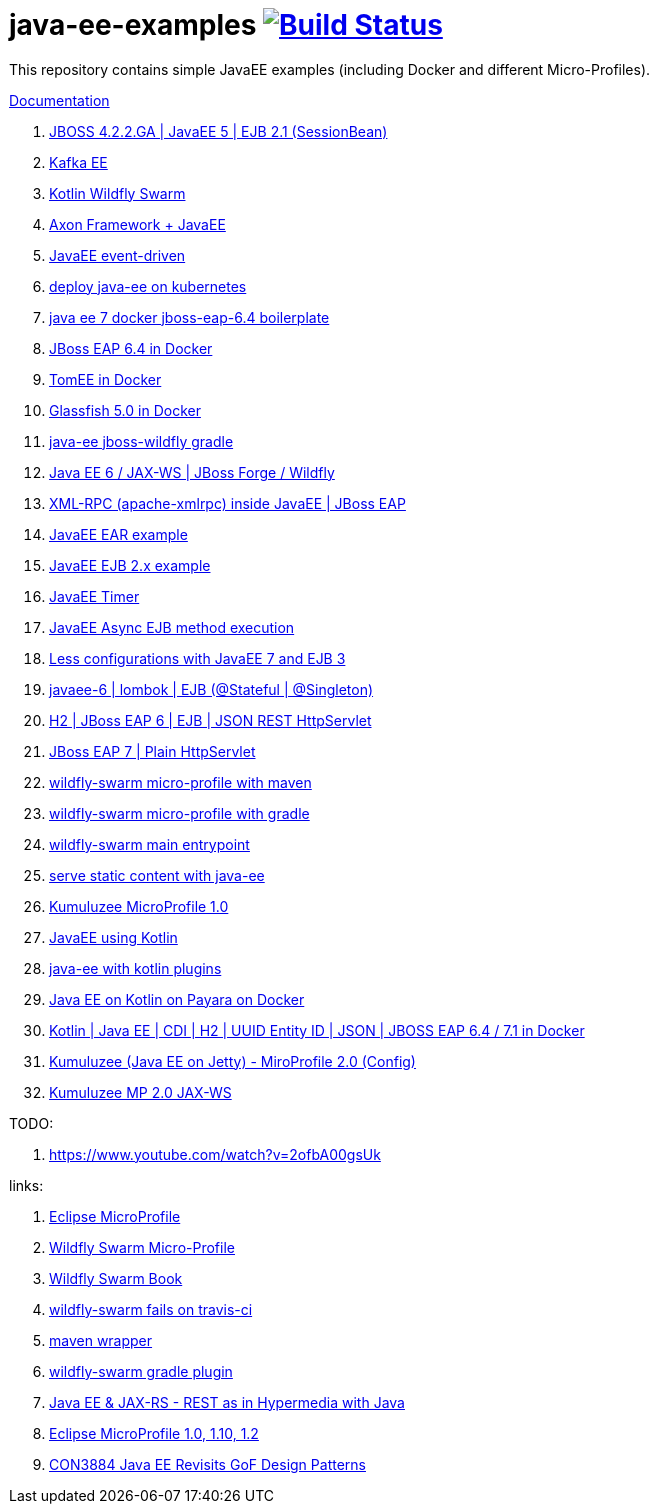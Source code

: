 = java-ee-examples image:https://travis-ci.org/daggerok/java-ee-examples.svg?branch=master["Build Status", link="https://travis-ci.org/daggerok/java-ee-examples"]

//tag::content[]

This repository contains simple JavaEE examples (including Docker and different Micro-Profiles).

link:https://daggerok.github.io/java-ee-examples[Documentation]

. link:https://github.com/daggerok/jboss422-jee5-ejb21[JBOSS 4.2.2.GA | JavaEE 5 | EJB 2.1 (SessionBean)]
. link:./kotlin-kafka/[Kafka EE]
. link:./kotlin-swarm/[Kotlin Wildfly Swarm]
. link:https://github.com/daggerok/java-ee-examples/tree/master/java-ee[Axon Framework + JavaEE]
. link:https://github.com/daggerok/event-driven-examples/tree/master/java-ee[JavaEE event-driven]
. link:./java-kube-ee[deploy java-ee on kubernetes]
. link:./java-ee-7-docker-jboss-eap-6.4-quickstart[java ee 7 docker jboss-eap-6.4 boilerplate]
. link:./jboss-eap-ext.js[JBoss EAP 6.4 in Docker]
. link:./tomee-ext.js[TomEE in Docker]
. link:./glassfish-ext.js[Glassfish 5.0 in Docker]
. link:./forge-ws[java-ee jboss-wildfly gradle]
. link:./forge-javaee-6-ws[Java EE 6 / JAX-WS | JBoss Forge / Wildfly]
. link:./xmlrpx[XML-RPC (apache-xmlrpc) inside JavaEE | JBoss EAP]
. link:./ear[JavaEE EAR example]
. link:./ejb-2[JavaEE EJB 2.x example]
. link:./timer[JavaEE Timer]
. link:./timer-async-ejb[JavaEE Async EJB method execution]
. link:./ejb-3-java-ee-7[Less configurations with JavaEE 7 and EJB 3]
. link:./ejb-stateful-singleton[javaee-6 | lombok | EJB (@Stateful | @Singleton)]
. link:./jboss-eap-h2-ejb/[H2 | JBoss EAP 6 | EJB | JSON REST HttpServlet]
. link:./plain-http-servlet/[JBoss EAP 7 | Plain HttpServlet]
. link:./wildfly-swarm-maven[wildfly-swarm micro-profile with maven]
. link:./wildfly-swarm-gradle[wildfly-swarm micro-profile with gradle]
. link:./main-swarm-rest-api[wildfly-swarm main entrypoint]
. link:./main-swarm-static-content[serve static content with java-ee]
. link:./kumuluzee-microprofile-1.0[Kumuluzee MicroProfile 1.0]
. link:./kotlin-java-ee[JavaEE using Kotlin]
. link:./kotlin-plugins-java-ee[java-ee with kotlin plugins]
. link:./kotlin-java-ee-payara-docker[Java EE on Kotlin on Payara on Docker]
. link:./kotlin-javaee-cdi-h2[Kotlin | Java EE | CDI | H2 | UUID Entity ID | JSON | JBOSS EAP 6.4 / 7.1 in Docker]
. link:./rpc[Kumuluzee (Java EE on Jetty) - MiroProfile 2.0 (Config)]
. link:./kumuluzee-mp-2.0-jax-ws[Kumuluzee MP 2.0 JAX-WS]

TODO:

. https://www.youtube.com/watch?v=2ofbA00gsUk

links:

. link:https://microprofile.io/[Eclipse MicroProfile]
. link:http://wildfly-swarm.io/posts/microprofile-with-wildfly-swarm/[Wildfly Swarm Micro-Profile]
. link:https://howto.wildfly-swarm.io/[Wildfly Swarm Book]
. link:https://stackoverflow.com/questions/37273621/fail-to-start-jax-rs-service-on-wildfly-swarm[wildfly-swarm fails on travis-ci]
. link:https://github.com/takari/maven-wrapper[maven wrapper]
. link:https://wildfly-swarm.gitbooks.io/wildfly-swarm-users-guide/getting-started/tooling/gradle-plugin.html[wildfly-swarm gradle plugin]
. link:https://blog.sebastian-daschner.com/entries/rest_with_java_video_course[Java EE & JAX-RS - REST as in Hypermedia with Java]
. link:https://www.youtube.com/watch?v=2ofbA00gsUk[Eclipse MicroProfile 1.0, 1.10, 1.2]
. link:https://www.youtube.com/watch?v=uuGnAV8-m4o[CON3884 Java EE Revisits GoF Design Patterns]

//end::content[]
